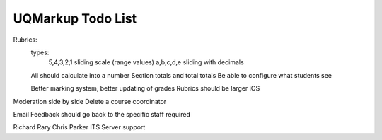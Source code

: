 .. UQMarkup documentation master file, created by
   Andrew on Mon Nov 28 20:30:26 2016.
   You can adapt this file completely to your liking, but it should at least
   contain the root `toctree` directive.

UQMarkup Todo List
====================================

Rubrics:
	types:
		5,4,3,2,1
		sliding scale (range values)
		a,b,c,d,e
		sliding with decimals

	All should calculate into a number
	Section totals and total totals
	Be able to configure what students see

	Better marking system, better updating of grades
	Rubrics should be larger iOS
	
Moderation side by side
Delete a course coordinator

Email Feedback should go back to the specific staff required

Richard Rary
Chris Parker
ITS
Server support